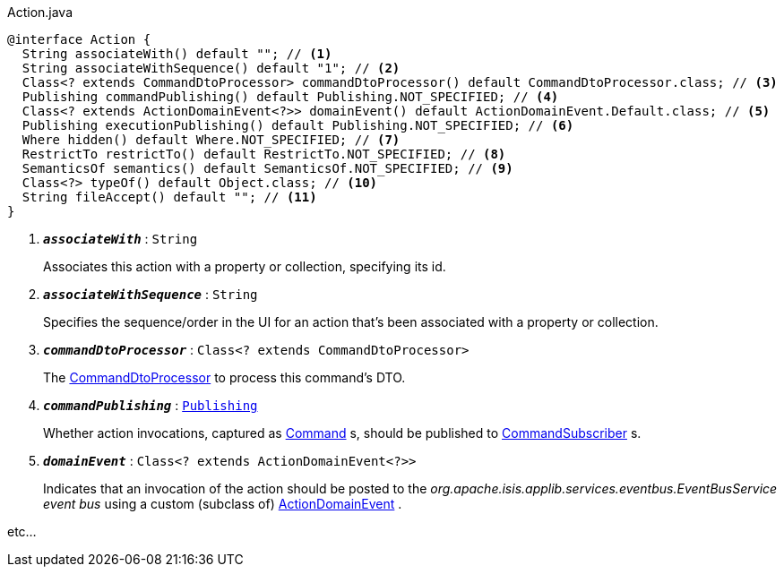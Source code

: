 :Notice: Licensed to the Apache Software Foundation (ASF) under one or more contributor license agreements. See the NOTICE file distributed with this work for additional information regarding copyright ownership. The ASF licenses this file to you under the Apache License, Version 2.0 (the "License"); you may not use this file except in compliance with the License. You may obtain a copy of the License at. http://www.apache.org/licenses/LICENSE-2.0 . Unless required by applicable law or agreed to in writing, software distributed under the License is distributed on an "AS IS" BASIS, WITHOUT WARRANTIES OR  CONDITIONS OF ANY KIND, either express or implied. See the License for the specific language governing permissions and limitations under the License.


.Action.java
[source,java]
----
@interface Action {
  String associateWith() default ""; // <.>
  String associateWithSequence() default "1"; // <.>
  Class<? extends CommandDtoProcessor> commandDtoProcessor() default CommandDtoProcessor.class; // <.>
  Publishing commandPublishing() default Publishing.NOT_SPECIFIED; // <.>
  Class<? extends ActionDomainEvent<?>> domainEvent() default ActionDomainEvent.Default.class; // <.>
  Publishing executionPublishing() default Publishing.NOT_SPECIFIED; // <.>
  Where hidden() default Where.NOT_SPECIFIED; // <.>
  RestrictTo restrictTo() default RestrictTo.NOT_SPECIFIED; // <.>
  SemanticsOf semantics() default SemanticsOf.NOT_SPECIFIED; // <.>
  Class<?> typeOf() default Object.class; // <.>
  String fileAccept() default ""; // <.>
}
----

<.> `[teal]#*_associateWith_*#` : `String`
+
Associates this action with a property or collection, specifying its id.
<.> `[teal]#*_associateWithSequence_*#` : `String`
+
Specifies the sequence/order in the UI for an action that's been associated with a property or collection.

<.> `[teal]#*_commandDtoProcessor_*#` : `Class<? extends CommandDtoProcessor>`
+
The xref:system:generated:index/applib/services/commanddto/processor/CommandDtoProcessor.adoc[CommandDtoProcessor] to process this command's DTO.

<.> `[teal]#*_commandPublishing_*#` : `xref:system:generated:index/applib/annotation/Publishing.adoc[Publishing]`
+
Whether action invocations, captured as xref:system:generated:index/applib/services/command/Command.adoc[Command] s, should be published to xref:system:generated:index/applib/services/publishing/spi/CommandSubscriber.adoc[CommandSubscriber] s.

<.> `[teal]#*_domainEvent_*#` : `Class<? extends ActionDomainEvent<?>>`
+
Indicates that an invocation of the action should be posted to the _org.apache.isis.applib.services.eventbus.EventBusService event bus_ using a custom (subclass of) xref:system:generated:index/applib/events/domain/ActionDomainEvent.adoc[ActionDomainEvent] .

etc...

